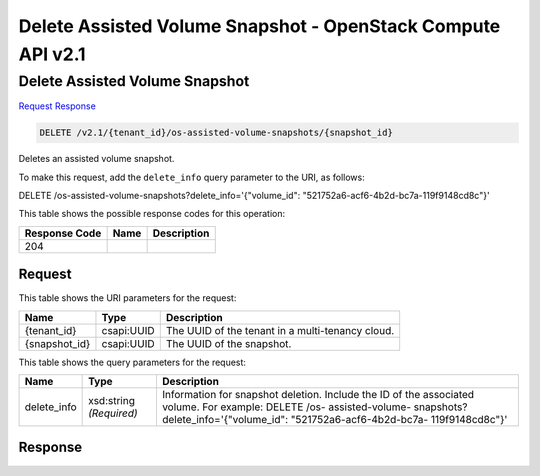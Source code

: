 =============================================================================
Delete Assisted Volume Snapshot -  OpenStack Compute API v2.1
=============================================================================

Delete Assisted Volume Snapshot
~~~~~~~~~~~~~~~~~~~~~~~~~

`Request <DELETE_delete_assisted_volume_snapshot_v2.1_tenant_id_os-assisted-volume-snapshots_snapshot_id_.rst#request>`__
`Response <DELETE_delete_assisted_volume_snapshot_v2.1_tenant_id_os-assisted-volume-snapshots_snapshot_id_.rst#response>`__

.. code-block:: javascript

    DELETE /v2.1/{tenant_id}/os-assisted-volume-snapshots/{snapshot_id}

Deletes an assisted volume snapshot.

To make this request, add the ``delete_info`` query parameter to the URI, as follows:

DELETE /os-assisted-volume-snapshots?delete_info='{"volume_id": "521752a6-acf6-4b2d-bc7a-119f9148cd8c"}'

This table shows the possible response codes for this operation:


+--------------------------+-------------------------+-------------------------+
|Response Code             |Name                     |Description              |
+==========================+=========================+=========================+
|204                       |                         |                         |
+--------------------------+-------------------------+-------------------------+


Request
^^^^^^^^^^^^^^^^^

This table shows the URI parameters for the request:

+--------------------------+-------------------------+-------------------------+
|Name                      |Type                     |Description              |
+==========================+=========================+=========================+
|{tenant_id}               |csapi:UUID               |The UUID of the tenant   |
|                          |                         |in a multi-tenancy cloud.|
+--------------------------+-------------------------+-------------------------+
|{snapshot_id}             |csapi:UUID               |The UUID of the snapshot.|
+--------------------------+-------------------------+-------------------------+



This table shows the query parameters for the request:

+-------------------+-------------------+--------------------------------------+
|Name               |Type               |Description                           |
+===================+===================+======================================+
|delete_info        |xsd:string         |Information for snapshot deletion.    |
|                   |*(Required)*       |Include the ID of the associated      |
|                   |                   |volume. For example: DELETE /os-      |
|                   |                   |assisted-volume-                      |
|                   |                   |snapshots?delete_info='{"volume_id":  |
|                   |                   |"521752a6-acf6-4b2d-bc7a-             |
|                   |                   |119f9148cd8c"}'                       |
+-------------------+-------------------+--------------------------------------+







Response
^^^^^^^^^^^^^^^^^^




